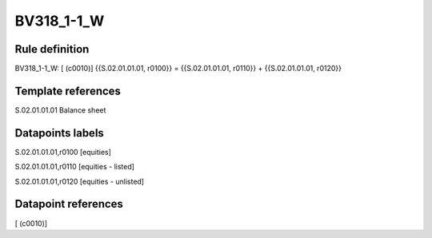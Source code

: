 ===========
BV318_1-1_W
===========

Rule definition
---------------

BV318_1-1_W: [ (c0010)] {{S.02.01.01.01, r0100}} = {{S.02.01.01.01, r0110}} + {{S.02.01.01.01, r0120}}


Template references
-------------------

S.02.01.01.01 Balance sheet


Datapoints labels
-----------------

S.02.01.01.01,r0100 [equities]

S.02.01.01.01,r0110 [equities - listed]

S.02.01.01.01,r0120 [equities - unlisted]



Datapoint references
--------------------

[ (c0010)]